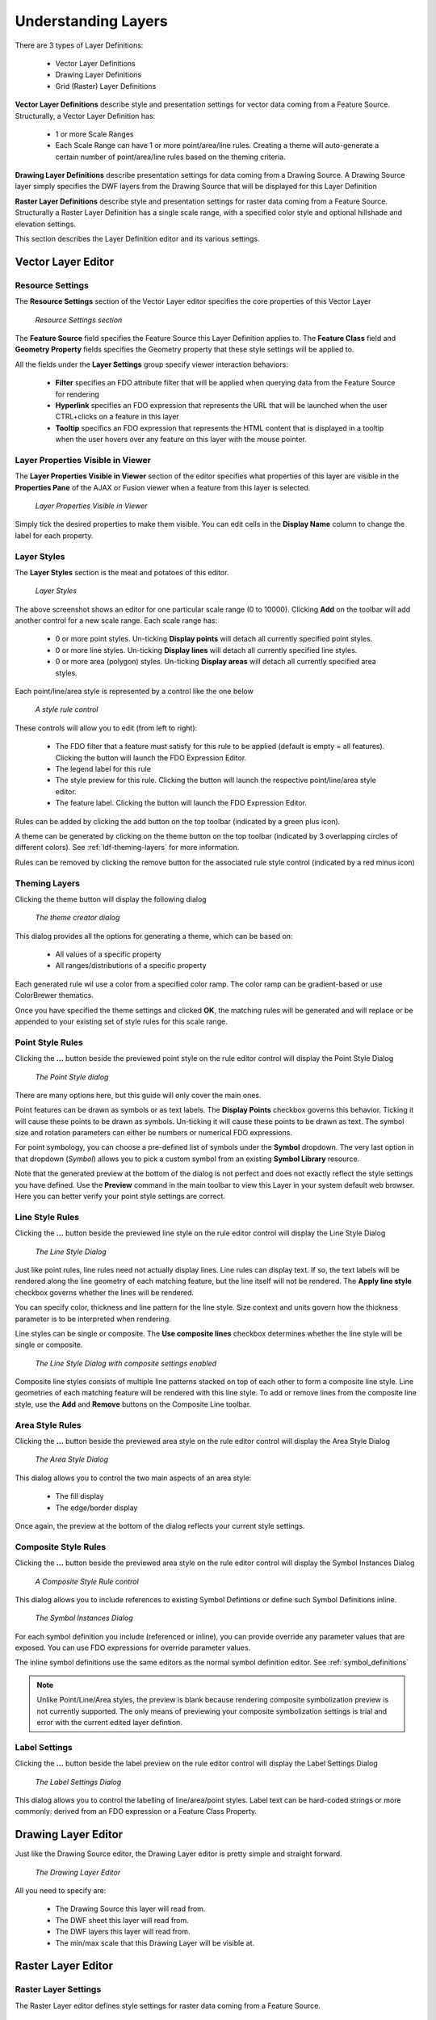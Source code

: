 Understanding Layers
====================

There are 3 types of Layer Definitions:

 * Vector Layer Definitions
 * Drawing Layer Definitions
 * Grid (Raster) Layer Definitions
 
**Vector Layer Definitions** describe style and presentation settings for vector data coming from a Feature Source. Structurally, a Vector
Layer Definition has:

 * 1 or more Scale Ranges
 * Each Scale Range can have 1 or more point/area/line rules. Creating a theme will auto-generate a certain number of point/area/line rules based on the theming criteria.

**Drawing Layer Definitions** describe presentation settings for data coming from a Drawing Source. A Drawing Source layer simply specifies 
the DWF layers from the Drawing Source that will be displayed for this Layer Definition

**Raster Layer Definitions** describe style and presentation settings for raster data coming from a Feature Source. Structurally a Raster
Layer Definition has a single scale range, with a specified color style and optional hillshade and elevation settings.

This section describes the Layer Definition editor and its various settings.

Vector Layer Editor
-------------------

Resource Settings
^^^^^^^^^^^^^^^^^

The **Resource Settings** section of the Vector Layer editor specifies the core properties of this Vector Layer

.. figure:: images/ldf_vector_settings.png

 *Resource Settings section*

The **Feature Source** field specifies the Feature Source this Layer Definition applies to. The **Feature Class** field and **Geometry Property**
fields specifies the Geometry property that these style settings will be applied to.

All the fields under the **Layer Settings** group specify viewer interaction behaviors:

 * **Filter** specifies an FDO attribute filter that will be applied when querying data from the Feature Source for rendering
 * **Hyperlink** specifies an FDO expression that represents the URL that will be launched when the user CTRL+clicks on a feature in this layer
 * **Tooltip** specifics an FDO expression that represents the HTML content that is displayed in a tooltip when the user hovers over any feature on this layer with the mouse pointer.

Layer Properties Visible in Viewer
^^^^^^^^^^^^^^^^^^^^^^^^^^^^^^^^^^

The **Layer Properties Visible in Viewer** section of the editor specifies what properties of this layer are visible in the **Properties Pane** of the AJAX or Fusion viewer when a feature
from this layer is selected.

.. figure:: images/ldf_vector_property_mappings.png

 *Layer Properties Visible in Viewer*

Simply tick the desired properties to make them visible. You can edit cells in the **Display Name** column to change the label for each property.

Layer Styles
^^^^^^^^^^^^

The **Layer Styles** section is the meat and potatoes of this editor. 

.. figure:: images/ldf_vector_scale_range.png

 *Layer Styles*
 
The above screenshot shows an editor for one particular scale range (0 to 10000). Clicking **Add** on the toolbar will add another control
for a new scale range. Each scale range has:

 * 0 or more point styles. Un-ticking **Display points** will detach all currently specified point styles.
 * 0 or more line styles. Un-ticking **Display lines** will detach all currently specified line styles.
 * 0 or more area (polygon) styles. Un-ticking **Display areas** will detach all currently specified area styles.

Each point/line/area style is represented by a control like the one below

.. figure:: images/ldf_vector_rule_control.png

 *A style rule control*
 
These controls will allow you to edit (from left to right):

 * The FDO filter that a feature must satisfy for this rule to be applied (default is empty = all features). Clicking the button will launch the FDO Expression Editor.
 * The legend label for this rule
 * The style preview for this rule. Clicking the button will launch the respective point/line/area style editor.
 * The feature label. Clicking the button will launch the FDO Expression Editor.
 
Rules can be added by clicking the add button on the top toolbar (indicated by a green plus icon).

A theme can be generated by clicking on the theme button on the top toolbar (indicated by 3 overlapping circles of different colors). See :ref:`ldf-theming-layers` for more information.

Rules can be removed by clicking the remove button for the associated rule style control (indicated by a red minus icon)

.. _ldf-theming-layers:

Theming Layers
^^^^^^^^^^^^^^

Clicking the theme button will display the following dialog

.. figure:: images/ldf_vector_theme_generator.png

 *The theme creator dialog*
 
This dialog provides all the options for generating a theme, which can be based on:

 * All values of a specific property
 * All ranges/distributions of a specific property

Each generated rule wil use a color from a specified color ramp. The color ramp can be gradient-based or use
ColorBrewer thematics.

Once you have specified the theme settings and clicked **OK**, the matching rules will be generated and will replace
or be appended to your existing set of style rules for this scale range.

Point Style Rules
^^^^^^^^^^^^^^^^^

Clicking the **...** button beside the previewed point style on the rule editor control will display the Point Style Dialog

.. figure:: images/ldf_vector_point_rule.png

 *The Point Style dialog*
 
There are many options here, but this guide will only cover the main ones.

Point features can be drawn as symbols or as text labels. The **Display Points** checkbox governs this behavior. Ticking it will
cause these points to be drawn as symbols. Un-ticking it will cause these points to be drawn as text. The symbol size and rotation
parameters can either be numbers or numerical FDO expressions.

For point symbology, you can choose a pre-defined list of symbols under the **Symbol** dropdown. The very last option 
in that dropdown (`Symbol`) allows you to pick a custom symbol from an existing **Symbol Library** resource.

Note that the generated preview at the bottom of the dialog is not perfect and does not exactly reflect the style settings
you have defined. Use the **Preview** command in the main toolbar to view this Layer in your system default web browser. Here
you can better verify your point style settings are correct.

Line Style Rules
^^^^^^^^^^^^^^^^

Clicking the **...** button beside the previewed line style on the rule editor control will display the Line Style Dialog

.. figure:: images/ldf_vector_line_rule.png

 *The Line Style Dialog*

Just like point rules, line rules need not actually display lines. Line rules can display text. If so, the text labels will
be rendered along the line geometry of each matching feature, but the line itself will not be rendered. The **Apply line style**
checkbox governs whether the lines will be rendered. 

You can specify color, thickness and line pattern for the line style. Size context and units govern how the thickness
parameter is to be interpreted when rendering.

Line styles can be single or composite. The **Use composite lines** checkbox determines whether the line style will be single or composite. 

.. figure:: images/ldf_vector_line_rule_composite.png

 *The Line Style Dialog with composite settings enabled*
 
Composite line styles consists of multiple line patterns stacked on top of each other to form a composite line style. Line 
geometries of each matching feature will be rendered with this line style. To add or remove lines from the composite line style,
use the **Add** and **Remove** buttons on the Composite Line toolbar.

Area Style Rules
^^^^^^^^^^^^^^^^

Clicking the **...** button beside the previewed area style on the rule editor control will display the Area Style Dialog

.. figure:: images/ldf_vector_area_rule.png

 *The Area Style Dialog*
 
This dialog allows you to control the two main aspects of an area style:

 * The fill display
 * The edge/border display
 
Once again, the preview at the bottom of the dialog reflects your current style settings. 

Composite Style Rules
^^^^^^^^^^^^^^^^^^^^^

Clicking the **...** button beside the previewed area style on the rule editor control will display the Symbol Instances Dialog

.. figure:: images/ldf_vector_composite_rule.png

 *A Composite Style Rule control*

This dialog allows you to include references to existing Symbol Defintions or define such Symbol Definitions inline.

.. figure:: images/ldf_symbol_instances_dialog.png

 *The Symbol Instances Dialog*

For each symbol definition you include (referenced or inline), you can provide override any parameter values that are exposed. You 
can use FDO expressions for override parameter values.

The inline symbol definitions use the same editors as the normal symbol definition editor. See :ref:`symbol_definitions`
 
.. note::

    Unlike Point/Line/Area styles, the preview is blank because rendering composite symbolization preview is not currently supported. The only
    means of previewing your composite symbolization settings is trial and error with the current edited layer defintion.

Label Settings
^^^^^^^^^^^^^^

Clicking the **...** button beside the label preview on the rule editor control will display the Label Settings Dialog

.. figure:: images/ldf_vector_label.png

 *The Label Settings Dialog*
 
This dialog allows you to control the labelling of line/area/point styles. Label text can be hard-coded strings or more commonly: derived
from an FDO expression or a Feature Class Property.

Drawing Layer Editor
--------------------

Just like the Drawing Source editor, the Drawing Layer editor is pretty simple and straight forward.

.. figure:: images/ldf_drawing_settings.png

 *The Drawing Layer Editor*
 
All you need to specify are:

 * The Drawing Source this layer will read from.
 * The DWF sheet this layer will read from.
 * The DWF layers this layer will read from.
 * The min/max scale that this Drawing Layer will be visible at.

Raster Layer Editor
-------------------

Raster Layer Settings
^^^^^^^^^^^^^^^^^^^^^

The Raster Layer editor defines style settings for raster data coming from a Feature Source.

.. figure:: images/ldf_raster_settings.png

 *Raster Layer Settings*
 
Just like the Vector Layer editor, the Raster Layer editor requires a reference to a **Feature Source** and
the **Geometry Property** (Raster Property) of a **Feature Class** so it knows where to source its raster 
data from.
 
Raster Layer Visibility
^^^^^^^^^^^^^^^^^^^^^^^ 

The Raster Layer Visibility settings govern what scale this Raster Layer is visible at.  
 
.. figure:: images/ldf_raster_visibility.png

 *Raster Layer Visibility*
 
You can also define bitonal image color settings and the zoom factor which the raster is rebuilt.

Advanced Raster Settings
^^^^^^^^^^^^^^^^^^^^^^^^
 
The Advanced Raster Settings allows you to enable settings for raster formats that support such settings.
 
.. figure:: images/ldf_raster_advanced.png

 *Advanced Raster Layer Settings*